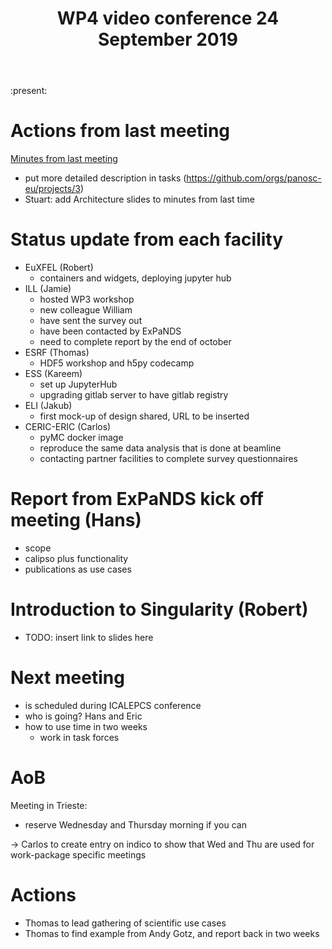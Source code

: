 #+TITLE: WP4 video conference 24 September 2019
#+OPTIONS: num:1

:present:

* Actions from last meeting

[[../2019-09-10/notes.org][Minutes from last meeting]]

- put more detailed description in tasks (https://github.com/orgs/panosc-eu/projects/3)
- Stuart: add Architecture slides to minutes from last time

* Status update from each facility
- EuXFEL  (Robert)
  - containers and widgets, deploying jupyter hub
- ILL (Jamie)
  - hosted WP3 workshop
  - new colleague William
  - have sent the survey out
  - have been contacted by ExPaNDS
  - need to complete report by the end of october
- ESRF (Thomas)
  - HDF5 workshop and h5py codecamp
- ESS (Kareem)
  - set up JupyterHub
  - upgrading gitlab server to have gitlab registry
- ELI (Jakub)
  - first mock-up of design shared, URL to be inserted
- CERIC-ERIC (Carlos)
  - pyMC docker image
  - reproduce the same data analysis that is done at beamline
  - contacting partner facilities to complete survey questionnaires

* Report from ExPaNDS kick off meeting (Hans)
- scope
- calipso plus functionality
- publications as use cases

* Introduction to Singularity (Robert)
- TODO: insert link to slides here

* Next meeting
- is scheduled during ICALEPCS conference
- who is going?
  Hans and Eric
- how to use time in two weeks
  - work in task forces

* AoB
Meeting in Trieste:
- reserve Wednesday and Thursday morning if you can
-> Carlos to create entry on indico to show that Wed and Thu are used
   for work-package specific meetings

* Actions
- Thomas to lead gathering of scientific use cases
- Thomas to find example from Andy Gotz, and report back in two weeks

